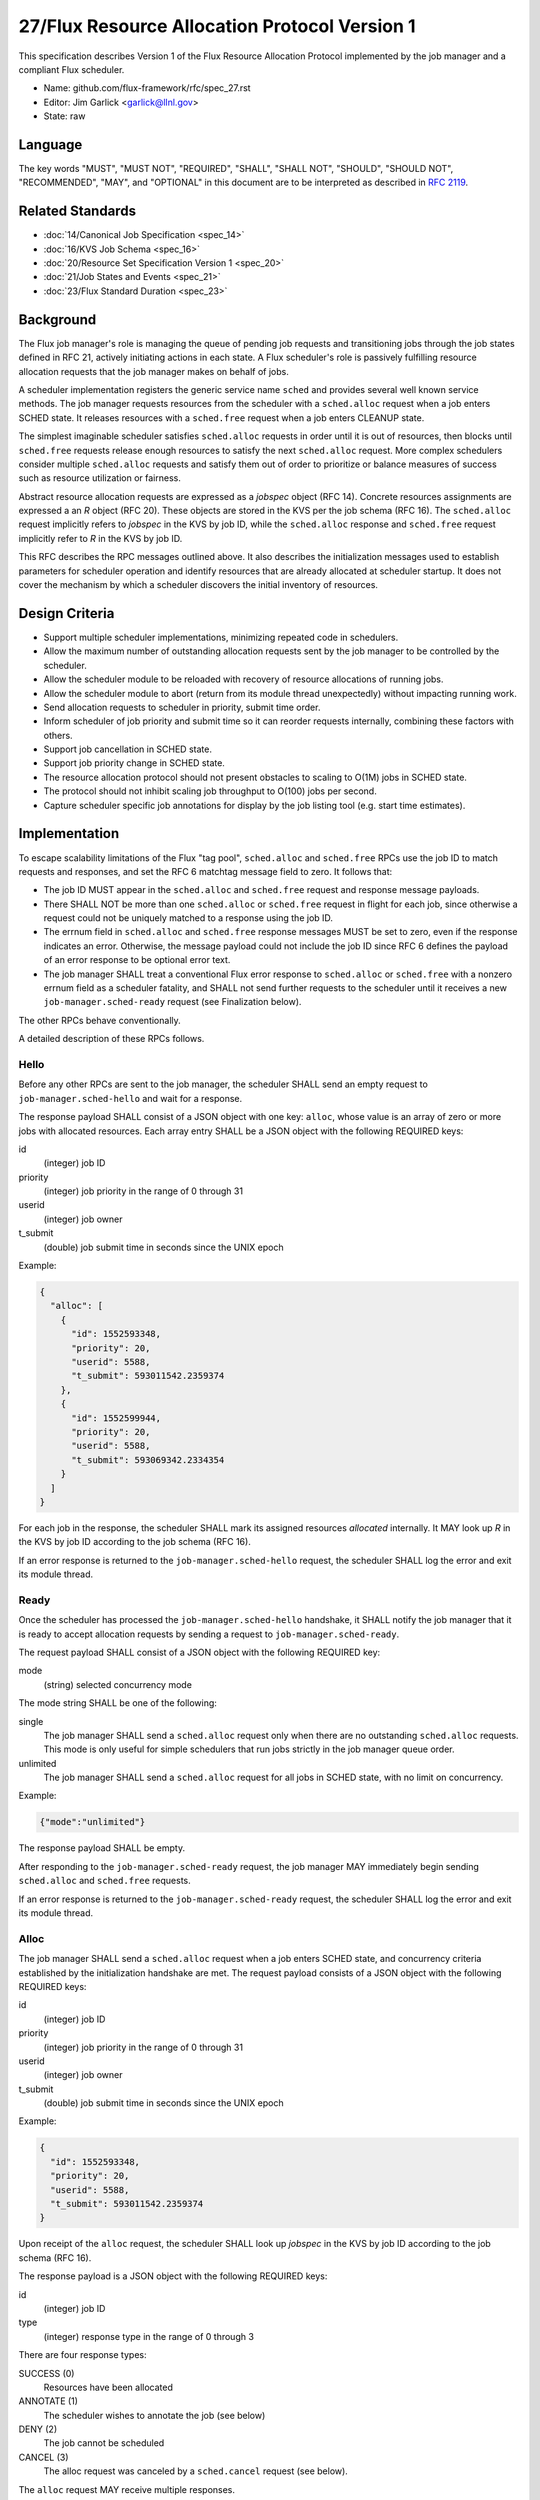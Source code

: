 .. github display
   GitHub is NOT the preferred viewer for this file. Please visit
   https://flux-framework.rtfd.io/projects/flux-rfc/en/latest/spec_27.html

27/Flux Resource Allocation Protocol Version 1
==============================================

This specification describes Version 1 of the Flux Resource Allocation
Protocol implemented by the job manager and a compliant Flux scheduler.

-  Name: github.com/flux-framework/rfc/spec_27.rst

-  Editor: Jim Garlick <garlick@llnl.gov>

-  State: raw


Language
--------

The key words "MUST", "MUST NOT", "REQUIRED", "SHALL", "SHALL NOT", "SHOULD",
"SHOULD NOT", "RECOMMENDED", "MAY", and "OPTIONAL" in this document are to
be interpreted as described in `RFC 2119 <http://tools.ietf.org/html/rfc2119>`__.


Related Standards
-----------------

-  :doc:`14/Canonical Job Specification <spec_14>`

-  :doc:`16/KVS Job Schema <spec_16>`

-  :doc:`20/Resource Set Specification Version 1 <spec_20>`

-  :doc:`21/Job States and Events <spec_21>`

-  :doc:`23/Flux Standard Duration <spec_23>`


Background
----------

The Flux job manager's role is managing the queue of pending job requests
and transitioning jobs through the job states defined in RFC 21, actively
initiating actions in each state.  A Flux scheduler's role is passively
fulfilling resource allocation requests that the job manager makes on
behalf of jobs.

A scheduler implementation registers the generic service name ``sched``
and provides several well known service methods.  The job manager requests
resources from the scheduler with a ``sched.alloc`` request when a job enters
SCHED state.  It releases resources with a ``sched.free`` request when a job
enters CLEANUP state.

The simplest imaginable scheduler satisfies ``sched.alloc`` requests in order
until it is out of resources, then blocks until ``sched.free`` requests
release enough resources to satisfy the next ``sched.alloc`` request.
More complex schedulers consider multiple ``sched.alloc`` requests and
satisfy them out of order to prioritize or balance measures of success
such as resource utilization or fairness.

Abstract resource allocation requests are expressed as a *jobspec* object
(RFC 14).  Concrete resources assignments are expressed a an *R* object
(RFC 20).  These objects are stored in the KVS per the job schema (RFC 16).
The ``sched.alloc`` request implicitly refers to *jobspec* in the KVS by job ID,
while the ``sched.alloc`` response and ``sched.free`` request implicitly refer
to *R* in the KVS by job ID.

This RFC describes the RPC messages outlined above.  It also describes the
initialization messages used to establish parameters for scheduler operation
and identify resources that are already allocated at scheduler startup.
It does not cover the mechanism by which a scheduler discovers the initial
inventory of resources.


Design Criteria
---------------

- Support multiple scheduler implementations, minimizing repeated code
  in schedulers.

- Allow the maximum number of outstanding allocation requests sent by
  the job manager to be controlled by the scheduler.

- Allow the scheduler module to be reloaded with recovery of resource
  allocations of running jobs.

- Allow the scheduler module to abort (return from its module thread
  unexpectedly) without impacting running work.

- Send allocation requests to scheduler in priority, submit time order.

- Inform scheduler of job priority and submit time so it can reorder requests
  internally, combining these factors with others.

- Support job cancellation in SCHED state.

- Support job priority change in SCHED state.

- The resource allocation protocol should not present obstacles to scaling
  to O(1M) jobs in SCHED state.

- The protocol should not inhibit scaling job throughput to O(100) jobs per
  second.

- Capture scheduler specific job annotations for display by the job listing
  tool (e.g. start time estimates).


Implementation
--------------

To escape scalability limitations of the Flux "tag pool", ``sched.alloc`` and
``sched.free`` RPCs use the job ID to match requests and responses, and set the
RFC 6 matchtag message field to zero.  It follows that:

- The job ID MUST appear in the ``sched.alloc`` and ``sched.free`` request
  and response message payloads.

- There SHALL NOT be more than one ``sched.alloc`` or ``sched.free`` request
  in flight for each job, since otherwise a request could not be uniquely
  matched to a response using the job ID.

- The errnum field in ``sched.alloc`` and ``sched.free`` response messages
  MUST be set to zero, even if the response indicates an error.  Otherwise,
  the message payload could not include the job ID since RFC 6 defines the
  payload of an error response to be optional error text.

- The job manager SHALL treat a conventional Flux error response to
  ``sched.alloc`` or ``sched.free`` with a nonzero errnum field as a
  scheduler fatality, and SHALL not send further requests to the scheduler
  until it receives a new ``job-manager.sched-ready`` request (see Finalization
  below).

The other RPCs behave conventionally.

A detailed description of these RPCs follows.


Hello
~~~~~

Before any other RPCs are sent to the job manager, the scheduler SHALL
send an empty request to ``job-manager.sched-hello`` and wait for a response.

The response payload SHALL consist of a JSON object with one key: ``alloc``,
whose value is an array of zero or more jobs with allocated resources.
Each array entry SHALL be a JSON object with the following REQUIRED keys:

id
  (integer) job ID

priority
  (integer) job priority in the range of 0 through 31

userid
  (integer) job owner

t_submit
  (double) job submit time in seconds since the UNIX epoch

Example:

.. code:: json

   {
     "alloc": [
       {
         "id": 1552593348,
         "priority": 20,
         "userid": 5588,
         "t_submit": 593011542.2359374
       },
       {
         "id": 1552599944,
         "priority": 20,
         "userid": 5588,
         "t_submit": 593069342.2334354
       }
     ]
   }

For each job in the response, the scheduler SHALL mark its assigned resources
*allocated* internally.  It MAY look up *R* in the KVS by job ID according
to the job schema (RFC 16).

If an error response is returned to the ``job-manager.sched-hello`` request,
the scheduler SHALL log the error and exit its module thread.


Ready
~~~~~

Once the scheduler has processed the ``job-manager.sched-hello`` handshake,
it SHALL notify the job manager that it is ready to accept allocation requests
by sending a request to ``job-manager.sched-ready``.

The request payload SHALL consist of a JSON object with the following
REQUIRED key:

mode
  (string) selected concurrency mode

The mode string SHALL be one of the following:

single
  The job manager SHALL send a ``sched.alloc`` request only when there are
  no outstanding ``sched.alloc`` requests.  This mode is only useful for simple
  schedulers that run jobs strictly in the job manager queue order.

unlimited
  The job manager SHALL send a ``sched.alloc`` request for all jobs in SCHED
  state, with no limit on concurrency.

Example:

.. code:: json

   {"mode":"unlimited"}

The response payload SHALL be empty.

After responding to the ``job-manager.sched-ready`` request, the job manager
MAY immediately begin sending ``sched.alloc`` and ``sched.free`` requests.

If an error response is returned to the ``job-manager.sched-ready`` request,
the scheduler SHALL log the error and exit its module thread.


Alloc
~~~~~

The job manager SHALL send a ``sched.alloc`` request when a job enters SCHED
state, and concurrency criteria established by the initialization handshake
are met.  The request payload consists of a JSON object with the following
REQUIRED keys:

id
  (integer) job ID

priority
  (integer) job priority in the range of 0 through 31

userid
  (integer) job owner

t_submit
  (double) job submit time in seconds since the UNIX epoch

Example:

.. code:: json

   {
     "id": 1552593348,
     "priority": 20,
     "userid": 5588,
     "t_submit": 593011542.2359374
   }

Upon receipt of the ``alloc`` request, the scheduler SHALL look up *jobspec*
in the KVS by job ID according to the job schema (RFC 16).

The response payload is a JSON object with the following REQUIRED keys:

id
  (integer) job ID

type
  (integer) response type in the range of 0 through 3

There are four response types:

SUCCESS (0)
  Resources have been allocated

ANNOTATE (1)
  The scheduler wishes to annotate the job (see below)

DENY (2)
  The job cannot be scheduled

CANCEL (3)
  The alloc request was canceled by a ``sched.cancel`` request (see below).

The ``alloc`` request MAY receive multiple responses.

Alloc Success
^^^^^^^^^^^^^

If resources can be allocated, the scheduler SHALL ensure that *R* has
been successfully committed to the KVS per the job schema (RFC 16)
before responding.

In addition to the above REQUIRED keys, the SUCCESS response includes
the OPTIONAL key:

annotations
  (object) key value pairs

Example:

.. code:: json

   {
     "id": 1552593348,
     "type": 0,
     "annotations": {
       "sched.resource_summary":"rank[0-1]/core0"
     }
   }

If present, the job manager SHALL update the job's annotation dictionary
as described in the next section.  The scheduler MAY delete annotations
such as ``sched.t_estimate`` that are not relevant now that the allocation
request has been satisfied.

The job manager posts an ``alloc`` event in response to the successful
allocation of resources.  A snapshot of job's annotation dictionary, after
the above update, is included in the ``alloc`` event context per RFC 21,
thus preserving it in job record when the allocation is successful.

After the SUCCESS response, the ``sched.alloc`` request is complete and may be
retired by the job manager and scheduler.

Alloc Annotate
^^^^^^^^^^^^^^

While a job is in SCHED state, the scheduler MAY send multiple ANNOTATE
type responses to the ``sched.alloc`` request to update scheduler-defined
information for display by the job listing tool.

In addition to the above REQUIRED keys, the ANNOTATE response includes
the REQUIRED key:

annotations
  (object) key value pairs

The job manager SHALL maintain a dictionary of annotations for each job.

Each ANNOTATE response and the SUCCESS response (if it contains annotations)
SHALL update the dictionary according to the following rules:

- If a key exists, its value SHALL be replaced with the new value.

- If a key exists and the new value is JSON null, the key SHALL be removed.

- If a key does not exist, the key SHALL be added with the new value.

The key MAY be one of the following:

sched.t_estimate
  (double) estimated absolute start time in seconds since UNIX epoch

sched.reason_pending
  (string) human readable reason job is pending

sched.resource_summary
  (string) human readable overview of assigned resources

A scheduler MAY define additional ``sched.`` prefixed keys as needed.

A value MAY be any valid JSON value.

Example:

.. code:: json

   {
     "id": 1552593348,
     "type": 1,
     "annotations": {
       "sched.t_estimate": 593016000.0,
       "sched.reason_pending": "requested GPUs are unavailable"
     }
   }

Annotations SHALL be considered *volatile* until a SUCCESS response is received
to the ``sched.alloc`` request, as described in Alloc Success above.
Annotations MAY be discarded by the job manager if the allocation fails.

Alloc Deny
^^^^^^^^^^

If the resource request can never be fulfilled, the scheduler SHALL
respond to the ``sched.alloc`` with a DENY type response.

In addition to the above REQUIRED Keys, the DENY response includes
the OPTIONAL key:

note
  (string) the reason why the allocation cannot ever be granted

Example:

.. code:: json

   {
     "id": 1552593348,
     "type": 2,
     "note": "more nodes requested than configured"
   }

If present, the note SHALL be added to the ``exception`` event context
generated by the job manager when processing the allocation failure.

After the DENY response, the ``sched.alloc`` request is complete and may be
retired by the job manager and scheduler.

Alloc Cancel
^^^^^^^^^^^^

When the scheduler receives a ``sched.cancel`` request for a job (see below),
it SHALL respond to the corresponding ``sched.alloc`` request with response
type CANCEL.  Only the REQUIRED keys above are allowed in a CANCEL response.

Example:

.. code:: json

   {
     "id": 1552593348,
     "type": 3
   }

After the CANCEL response, the ``sched.alloc`` request is complete and may be
retired by the job manager and scheduler.


Cancel
~~~~~~

The job manager may cancel a pending ``sched.alloc`` request by sending
a request to ``sched.cancel`` with payload consisting of a JSON object
with the following REQUIRED key:

id
  (integer) job ID

Example:

.. code:: json

   {
     "id": 1552593348
   }

The scheduler SHALL NOT respond directly to the ``sched.cancel`` request.
Instead, if a ``sched.alloc`` request is pending for the specified job,
it SHALL respond to the ``sched.alloc`` request with a CANCEL response
as described above.  If the specified job does not have a pending
``sched.alloc`` request, the request SHALL be ignored by the scheduler.

Note that receipt of a ``sched.cancel`` does not necessarily indicate
that the *job* is canceled. For example, the job manager may cancel all
outstanding ``sched.alloc`` requests in response to the queue being
administratively disabled.


Free
~~~~

The job manager SHALL send a ``sched.free`` request when a job that is
holding resources enters CLEANUP state.  The request payload consists of
a JSON object with the following REQUIRED key:

id
  (integer) job ID

Example:

.. code:: json

   {
     "id": 1552593348
   }

Upon receipt of the ``sched.free`` request, the scheduler MAY look up *R*
in the KVS by job ID according to the job schema (RFC 16).
It SHOULD mark the job's resources as available for reuse.

Once the ``sched.free`` request has been processed by the scheduler, it SHALL
send a response with payload consisting of a JSON object with the following
REQUIRED key:

id
  (integer) job ID

Example:

.. code:: json

   {
     "id": 1552593348
   }

After the ``sched.free`` response, the request is complete and may be
retired by the job manager and scheduler.


Finalization
~~~~~~~~~~~~

If the job manager receives a conventional Flux error response to
a ``sched.alloc`` or ``sched.free`` request, it SHALL log the error
and suspend scheduling operations.  This ensures that, if the scheduler
is not loaded, and the broker responds with an ENOSYS error on its behalf,
the job manager behaves appropriately.

Similarly, if the job manager receives a ``disconnect`` request from the
scheduler, it SHALL suspend scheduler operations.

Operations MAY resume if the scheduler re-establishes itself with the
``job-manager.sched-hello`` and ``job-manager.sched-ready`` handshakes.


Exceptions
~~~~~~~~~~

When a job encounters a fatal exception, the job manager transitions it
to CLEANUP state.

Upon the job entering CLEANUP state, the job manager sends a ``sched.cancel``
request on its behalf if the job has an outstanding ``sched.alloc`` request.
If the job is holding resources when it enters CLEANUP, the job manager sends
a ``sched.free`` request.

If the scheduler is monitoring job exceptions, it SHOULD NOT react in ways
that might conflict with the job manager's actions.
